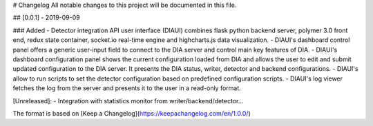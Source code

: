 # Changelog
All notable changes to this project will be documented in this file.

## [0.0.1] - 2019-09-09

### Added
- Detector integration API user interface (DIAUI) combines flask python backend server, polymer 3.0 front end, redux state container, socket.io real-time engine and highcharts.js data visualization.
- DIAUI's dashboard control panel offers a generic user-input field to connect to the DIA server and control main key features of DIA.
- DIAUI's dashboard configuration panel shows the current configuration loaded from DIA and allows the user to edit and submit updated configuration to the DIA server. It presents the DIA status, writer, detector and backend configurations.
- DIAUI's allow to run scripts to set the detector configuration based on predefined configuration scripts.
- DIAUI's log viewer fetches the log from the server and presents it to the user in a read-only format.

[Unreleased]:
- Integration with statistics monitor from writer/backend/detector...

The format is based on [Keep a Changelog](https://keepachangelog.com/en/1.0.0/)